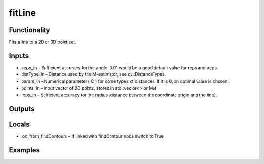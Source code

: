 fitLine
=======
.. image:: http://kube.pl/wp-content/uploads/2018/01/fitLine_01.png


Functionality
-------------
Fits a line to a 2D or 3D point set.


Inputs
------
- aeps_in – Sufficient accuracy for the angle. 0.01 would be a good default value for reps and aeps.
- distType_in – Distance used by the M-estimator, see cv::DistanceTypes.
- param_in – Numerical parameter ( C ) for some types of distances. If it is 0, an optimal value is chosen.
- points_in – Input vector of 2D points, stored in std::vector\<\> or Mat
- reps_in – Sufficient accuracy for the radius (distance between the coordinate origin and the line).


Outputs
-------


Locals
------
- loc_from_findContours – If linked with findContour node switch to True


Examples
--------
.. image:: http://kube.pl/wp-content/uploads/2018/01/fitLine_11.png


